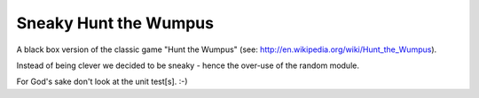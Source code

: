 Sneaky Hunt the Wumpus
======================

A black box version of the classic game "Hunt the Wumpus" (see: http://en.wikipedia.org/wiki/Hunt_the_Wumpus).

Instead of being clever we decided to be sneaky - hence the over-use of the random module.

For God's sake don't look at the unit test[s]. :-)
